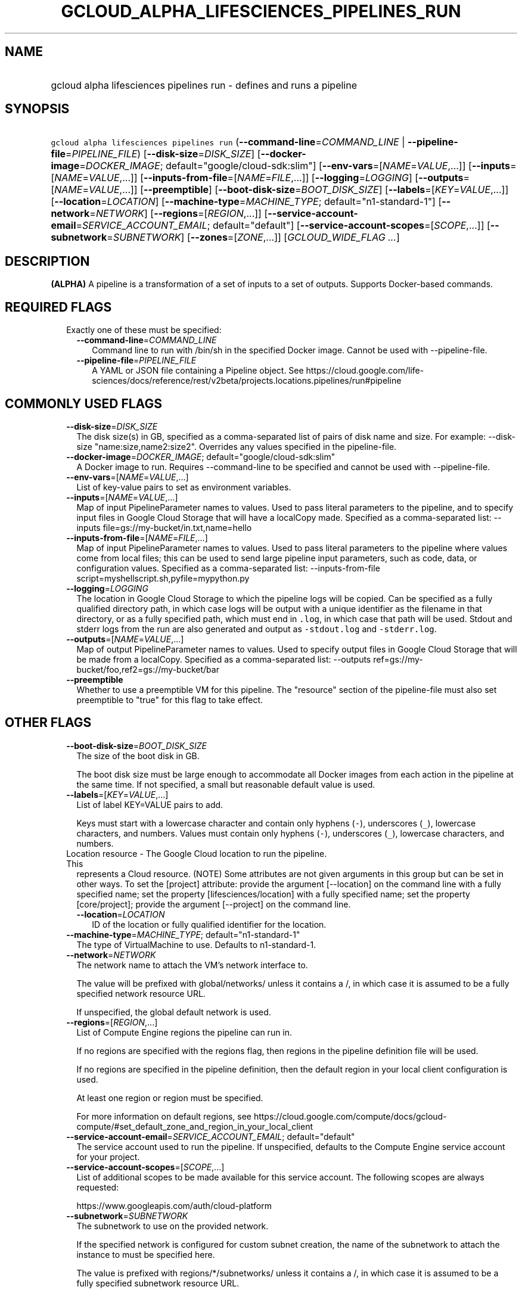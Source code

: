 
.TH "GCLOUD_ALPHA_LIFESCIENCES_PIPELINES_RUN" 1



.SH "NAME"
.HP
gcloud alpha lifesciences pipelines run \- defines and runs a pipeline



.SH "SYNOPSIS"
.HP
\f5gcloud alpha lifesciences pipelines run\fR (\fB\-\-command\-line\fR=\fICOMMAND_LINE\fR\ |\ \fB\-\-pipeline\-file\fR=\fIPIPELINE_FILE\fR) [\fB\-\-disk\-size\fR=\fIDISK_SIZE\fR] [\fB\-\-docker\-image\fR=\fIDOCKER_IMAGE\fR;\ default="google/cloud\-sdk:slim"] [\fB\-\-env\-vars\fR=[\fINAME\fR=\fIVALUE\fR,...]] [\fB\-\-inputs\fR=[\fINAME\fR=\fIVALUE\fR,...]] [\fB\-\-inputs\-from\-file\fR=[\fINAME\fR=\fIFILE\fR,...]] [\fB\-\-logging\fR=\fILOGGING\fR] [\fB\-\-outputs\fR=[\fINAME\fR=\fIVALUE\fR,...]] [\fB\-\-preemptible\fR] [\fB\-\-boot\-disk\-size\fR=\fIBOOT_DISK_SIZE\fR] [\fB\-\-labels\fR=[\fIKEY\fR=\fIVALUE\fR,...]] [\fB\-\-location\fR=\fILOCATION\fR] [\fB\-\-machine\-type\fR=\fIMACHINE_TYPE\fR;\ default="n1\-standard\-1"] [\fB\-\-network\fR=\fINETWORK\fR] [\fB\-\-regions\fR=[\fIREGION\fR,...]] [\fB\-\-service\-account\-email\fR=\fISERVICE_ACCOUNT_EMAIL\fR;\ default="default"] [\fB\-\-service\-account\-scopes\fR=[\fISCOPE\fR,...]] [\fB\-\-subnetwork\fR=\fISUBNETWORK\fR] [\fB\-\-zones\fR=[\fIZONE\fR,...]] [\fIGCLOUD_WIDE_FLAG\ ...\fR]



.SH "DESCRIPTION"

\fB(ALPHA)\fR A pipeline is a transformation of a set of inputs to a set of
outputs. Supports Docker\-based commands.



.SH "REQUIRED FLAGS"

.RS 2m
.TP 2m

Exactly one of these must be specified:

.RS 2m
.TP 2m
\fB\-\-command\-line\fR=\fICOMMAND_LINE\fR
Command line to run with /bin/sh in the specified Docker image. Cannot be used
with \-\-pipeline\-file.

.TP 2m
\fB\-\-pipeline\-file\fR=\fIPIPELINE_FILE\fR
A YAML or JSON file containing a Pipeline object. See
https://cloud.google.com/life\-sciences/docs/reference/rest/v2beta/projects.locations.pipelines/run#pipeline


.RE
.RE
.sp

.SH "COMMONLY USED FLAGS"

.RS 2m
.TP 2m
\fB\-\-disk\-size\fR=\fIDISK_SIZE\fR
The disk size(s) in GB, specified as a comma\-separated list of pairs of disk
name and size. For example: \-\-disk\-size "name:size,name2:size2". Overrides
any values specified in the pipeline\-file.

.TP 2m
\fB\-\-docker\-image\fR=\fIDOCKER_IMAGE\fR; default="google/cloud\-sdk:slim"
A Docker image to run. Requires \-\-command\-line to be specified and cannot be
used with \-\-pipeline\-file.

.TP 2m
\fB\-\-env\-vars\fR=[\fINAME\fR=\fIVALUE\fR,...]
List of key\-value pairs to set as environment variables.

.TP 2m
\fB\-\-inputs\fR=[\fINAME\fR=\fIVALUE\fR,...]
Map of input PipelineParameter names to values. Used to pass literal parameters
to the pipeline, and to specify input files in Google Cloud Storage that will
have a localCopy made. Specified as a comma\-separated list: \-\-inputs
file=gs://my\-bucket/in.txt,name=hello

.TP 2m
\fB\-\-inputs\-from\-file\fR=[\fINAME\fR=\fIFILE\fR,...]
Map of input PipelineParameter names to values. Used to pass literal parameters
to the pipeline where values come from local files; this can be used to send
large pipeline input parameters, such as code, data, or configuration values.
Specified as a comma\-separated list: \-\-inputs\-from\-file
script=myshellscript.sh,pyfile=mypython.py

.TP 2m
\fB\-\-logging\fR=\fILOGGING\fR
The location in Google Cloud Storage to which the pipeline logs will be copied.
Can be specified as a fully qualified directory path, in which case logs will be
output with a unique identifier as the filename in that directory, or as a fully
specified path, which must end in \f5.log\fR, in which case that path will be
used. Stdout and stderr logs from the run are also generated and output as
\f5\-stdout.log\fR and \f5\-stderr.log\fR.

.TP 2m
\fB\-\-outputs\fR=[\fINAME\fR=\fIVALUE\fR,...]
Map of output PipelineParameter names to values. Used to specify output files in
Google Cloud Storage that will be made from a localCopy. Specified as a
comma\-separated list: \-\-outputs
ref=gs://my\-bucket/foo,ref2=gs://my\-bucket/bar

.TP 2m
\fB\-\-preemptible\fR
Whether to use a preemptible VM for this pipeline. The "resource" section of the
pipeline\-file must also set preemptible to "true" for this flag to take effect.


.RE
.sp

.SH "OTHER FLAGS"

.RS 2m
.TP 2m
\fB\-\-boot\-disk\-size\fR=\fIBOOT_DISK_SIZE\fR
The size of the boot disk in GB.

The boot disk size must be large enough to accommodate all Docker images from
each action in the pipeline at the same time. If not specified, a small but
reasonable default value is used.

.TP 2m
\fB\-\-labels\fR=[\fIKEY\fR=\fIVALUE\fR,...]
List of label KEY=VALUE pairs to add.

Keys must start with a lowercase character and contain only hyphens (\f5\-\fR),
underscores (\f5_\fR), lowercase characters, and numbers. Values must contain
only hyphens (\f5\-\fR), underscores (\f5_\fR), lowercase characters, and
numbers.

.TP 2m

Location resource \- The Google Cloud location to run the pipeline. This
represents a Cloud resource. (NOTE) Some attributes are not given arguments in
this group but can be set in other ways. To set the [project] attribute: provide
the argument [\-\-location] on the command line with a fully specified name; set
the property [lifesciences/location] with a fully specified name; set the
property [core/project]; provide the argument [\-\-project] on the command line.

.RS 2m
.TP 2m
\fB\-\-location\fR=\fILOCATION\fR
ID of the location or fully qualified identifier for the location.

.RE
.sp
.TP 2m
\fB\-\-machine\-type\fR=\fIMACHINE_TYPE\fR; default="n1\-standard\-1"
The type of VirtualMachine to use. Defaults to n1\-standard\-1.

.TP 2m
\fB\-\-network\fR=\fINETWORK\fR
The network name to attach the VM's network interface to.

The value will be prefixed with global/networks/ unless it contains a /, in
which case it is assumed to be a fully specified network resource URL.

If unspecified, the global default network is used.

.TP 2m
\fB\-\-regions\fR=[\fIREGION\fR,...]
List of Compute Engine regions the pipeline can run in.

If no regions are specified with the regions flag, then regions in the pipeline
definition file will be used.

If no regions are specified in the pipeline definition, then the default region
in your local client configuration is used.

At least one region or region must be specified.

For more information on default regions, see
https://cloud.google.com/compute/docs/gcloud\-compute/#set_default_zone_and_region_in_your_local_client

.TP 2m
\fB\-\-service\-account\-email\fR=\fISERVICE_ACCOUNT_EMAIL\fR; default="default"
The service account used to run the pipeline. If unspecified, defaults to the
Compute Engine service account for your project.

.TP 2m
\fB\-\-service\-account\-scopes\fR=[\fISCOPE\fR,...]
List of additional scopes to be made available for this service account. The
following scopes are always requested:

.RS 2m
https://www.googleapis.com/auth/cloud\-platform
.RE

.TP 2m
\fB\-\-subnetwork\fR=\fISUBNETWORK\fR
The subnetwork to use on the provided network.

If the specified network is configured for custom subnet creation, the name of
the subnetwork to attach the instance to must be specified here.

The value is prefixed with regions/*/subnetworks/ unless it contains a /, in
which case it is assumed to be a fully specified subnetwork resource URL.

If the * character appears in the value, it is replaced with the region that the
virtual machine has been allocated in.

.TP 2m
\fB\-\-zones\fR=[\fIZONE\fR,...]
List of Compute Engine zones the pipeline can run in.

If no zones are specified with the zones flag, then zones in the pipeline
definition file will be used.

If no zones are specified in the pipeline definition, then the default zone in
your local client configuration is used (and must be specified).

For more information on default zones, see
https://cloud.google.com/compute/docs/gcloud\-compute/#set_default_zone_and_region_in_your_local_client


.RE
.sp

.SH "GCLOUD WIDE FLAGS"

These flags are available to all commands: \-\-account, \-\-billing\-project,
\-\-configuration, \-\-flags\-file, \-\-flatten, \-\-format, \-\-help,
\-\-impersonate\-service\-account, \-\-log\-http, \-\-project, \-\-quiet,
\-\-trace\-token, \-\-user\-output\-enabled, \-\-verbosity.

Run \fB$ gcloud help\fR for details.



.SH "EXAMPLES"

To run a pipeline described in the \f5pipeline.json\fR file, run:

.RS 2m
$ gcloud alpha lifesciences pipelines run \e
    \-\-pipeline\-file=pipeline.json
.RE



.SH "NOTES"

This command is currently in ALPHA and may change without notice. If this
command fails with API permission errors despite specifying the right project,
you may be trying to access an API with an invitation\-only early access
whitelist. This variant is also available:

.RS 2m
$ gcloud beta lifesciences pipelines run
.RE

